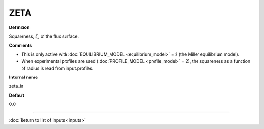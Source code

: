 ZETA
----

**Definition**

Squareness, :math:`\zeta`, of the flux surface.
     
**Comments**
  
- This is only active with :doc:`EQUILIBRIUM_MODEL <equilibrium_model>` = 2 (the Miller equilibrium model).
- When experimental profiles are used (:doc:`PROFILE_MODEL <profile_model>` = 2), the squareness as a function of radius is read from input.profiles.

**Internal name**
  
zeta_in

**Default**

0.0

----

:doc:`Return to list of inputs <inputs>`
